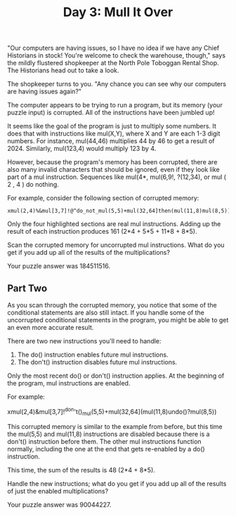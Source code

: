 #+TITLE: Day 3: Mull It Over

"Our computers are having issues, so I have no idea if we have any Chief Historians in stock! You're welcome to check the warehouse, though," says the mildly flustered shopkeeper at the North Pole Toboggan Rental Shop. The Historians head out to take a look.

The shopkeeper turns to you. "Any chance you can see why our computers are having issues again?"

The computer appears to be trying to run a program, but its memory (your puzzle input) is corrupted. All of the instructions have been jumbled up!

It seems like the goal of the program is just to multiply some numbers. It does that with instructions like mul(X,Y), where X and Y are each 1-3 digit numbers. For instance, mul(44,46) multiplies 44 by 46 to get a result of 2024. Similarly, mul(123,4) would multiply 123 by 4.

However, because the program's memory has been corrupted, there are also many invalid characters that should be ignored, even if they look like part of a mul instruction. Sequences like mul(4*, mul(6,9!, ?(12,34), or mul ( 2 , 4 ) do nothing.

For example, consider the following section of corrupted memory:

#+begin_src
xmul(2,4)%&mul[3,7]!@^do_not_mul(5,5)+mul(32,64]then(mul(11,8)mul(8,5))
#+end_src

Only the four highlighted sections are real mul instructions. Adding up the result of each instruction produces 161 (2*4 + 5*5 + 11*8 + 8*5).

Scan the corrupted memory for uncorrupted mul instructions. What do you get if you add up all of the results of the multiplications?

Your puzzle answer was 184511516.

** Part Two

As you scan through the corrupted memory, you notice that some of the conditional statements are also still intact. If you handle some of the uncorrupted conditional statements in the program, you might be able to get an even more accurate result.

There are two new instructions you'll need to handle:

1. The do() instruction enables future mul instructions.
2. The don't() instruction disables future mul instructions.

Only the most recent do() or don't() instruction applies. At the beginning of the program, mul instructions are enabled.

For example:

xmul(2,4)&mul[3,7]!^don't()_mul(5,5)+mul(32,64](mul(11,8)undo()?mul(8,5))

This corrupted memory is similar to the example from before, but this time the mul(5,5) and mul(11,8) instructions are disabled because there is a don't() instruction before them. The other mul instructions function normally, including the one at the end that gets re-enabled by a do() instruction.

This time, the sum of the results is 48 (2*4 + 8*5).

Handle the new instructions; what do you get if you add up all of the results of just the enabled multiplications?

Your puzzle answer was 90044227.

